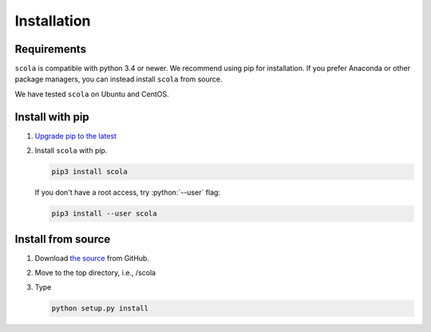 ############
Installation
############

.. role:: python(code)
    :language: python

Requirements
------------

``scola`` is compatible with python 3.4 or newer. 
We recommend using pip for installation. 
If you prefer Anaconda or other package managers, you can instead install ``scola`` from source. 

We have tested ``scola`` on Ubuntu and CentOS.

.. todo:: Check compatibility to Mac and Windows when I have time to do it


Install with pip
----------------

#. `Upgrade pip to the latest <https://pip.pypa.io/en/stable/installing/>`_

#. Install ``scola``  with pip.

   .. code-block:: bash

        pip3 install scola

   If you don't have a root access, try :python:`--user` flag:

   .. code-block:: bash

        pip3 install --user scola


Install from source
-------------------

#. Download `the source <https://github.com/skojaku/scola/>`_ from GitHub.

#. Move to the top directory, i.e., /scola

#. Type

   .. code-block:: bash

    python setup.py install
    

